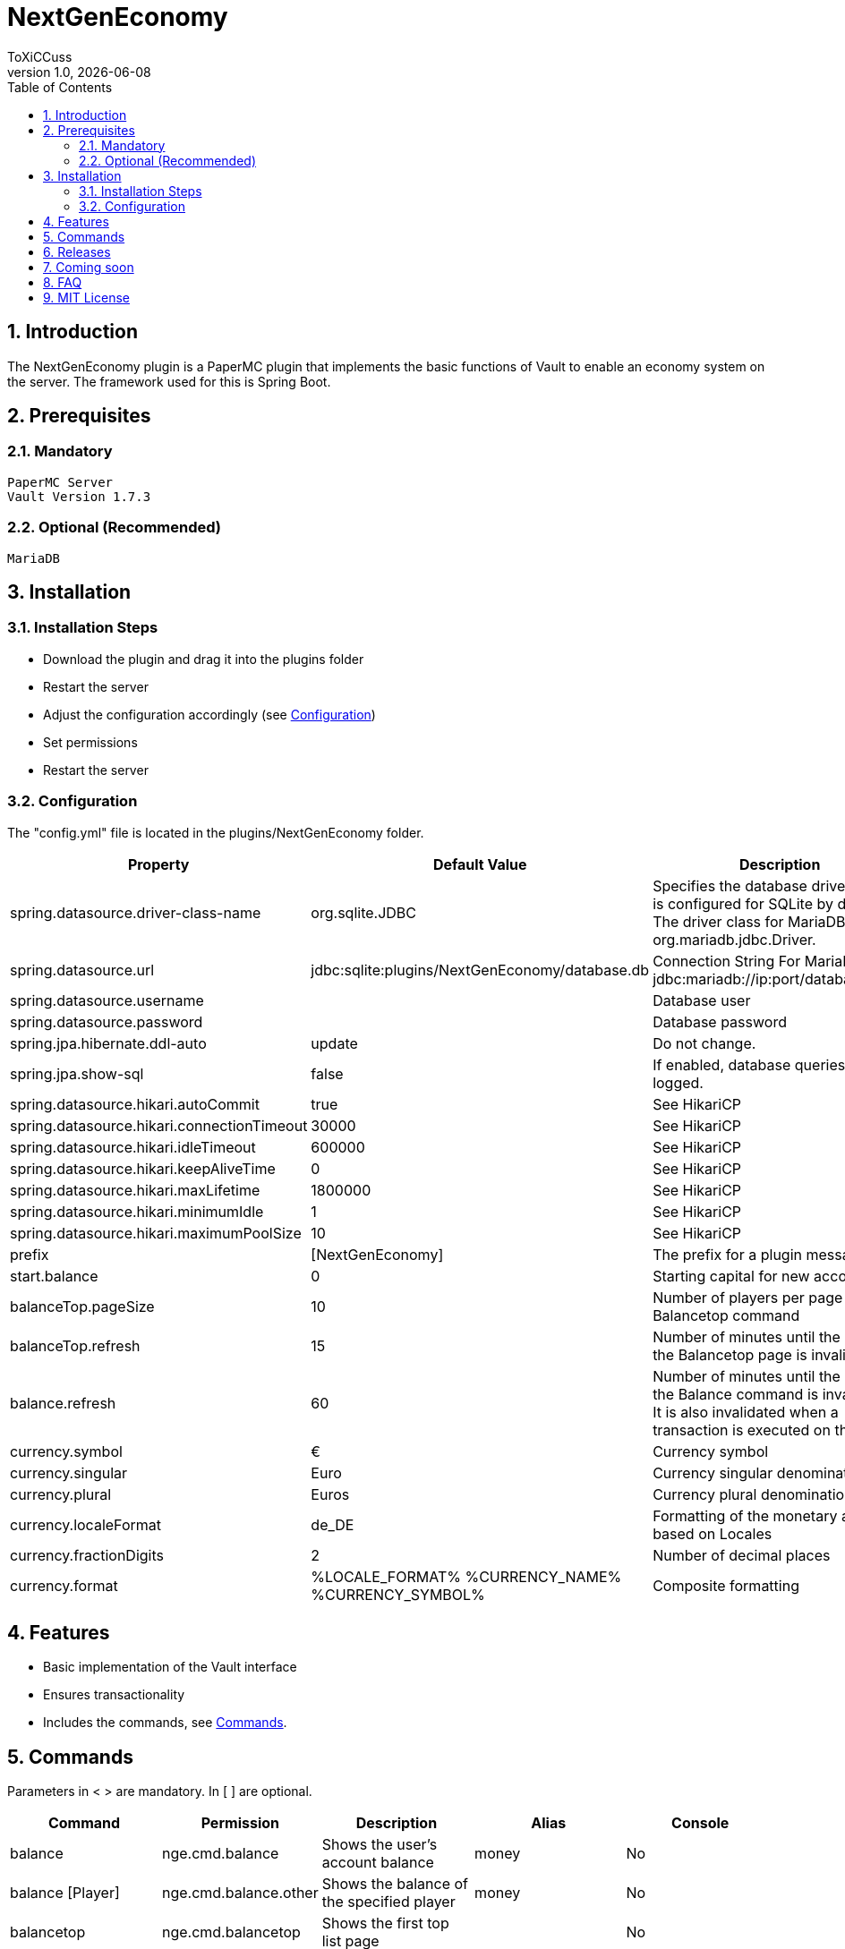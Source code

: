 = NextGenEconomy
ToXiCCuss
v1.0, {docdate}
:doctype: book
:toc: left
:toclevels: 3
:sectnums:
:sectnumlevels: 3
:imagesdir: img/
:table-caption!:
:listing-caption: Listing
:source-highlighter: pygments

toc::[Inhaltsverzeichnis]

== Introduction
The NextGenEconomy plugin is a PaperMC plugin that implements the basic functions of Vault to enable an economy system on the server. The framework used for this is Spring Boot.

== Prerequisites
=== Mandatory

    PaperMC Server
    Vault Version 1.7.3

=== Optional (Recommended)

    MariaDB

== Installation

=== Installation Steps

* Download the plugin and drag it into the plugins folder
* Restart the server
* Adjust the configuration accordingly (see <<config>>)
* Set permissions
* Restart the server

[#config]
=== Configuration
The "config.yml" file is located in the plugins/NextGenEconomy folder.

|===
|Property |Default Value |Description

|spring.datasource.driver-class-name
|org.sqlite.JDBC
|Specifies the database driver class. It is configured for SQLite by default. The driver class for MariaDB is org.mariadb.jdbc.Driver.

|spring.datasource.url
|jdbc:sqlite:plugins/NextGenEconomy/database.db
|Connection String For MariaDB jdbc:mariadb://ip:port/databaseName

|spring.datasource.username
|
|Database user

|spring.datasource.password
|
|Database password

|spring.jpa.hibernate.ddl-auto
|update
|Do not change.

|spring.jpa.show-sql
|false
|If enabled, database queries will be logged.

|spring.datasource.hikari.autoCommit
|true
|See HikariCP

|spring.datasource.hikari.connectionTimeout
|30000
|See HikariCP

|spring.datasource.hikari.idleTimeout
|600000
|See HikariCP

|spring.datasource.hikari.keepAliveTime
|0
|See HikariCP

|spring.datasource.hikari.maxLifetime
|1800000
|See HikariCP

|spring.datasource.hikari.minimumIdle
|1
|See HikariCP

|spring.datasource.hikari.maximumPoolSize
|10
|See HikariCP

|prefix
|[NextGenEconomy]
|The prefix for a plugin message.

|start.balance
|0
|Starting capital for new accounts

|balanceTop.pageSize
|10
|Number of players per page for the Balancetop command

|balanceTop.refresh
|15
|Number of minutes until the cache of the Balancetop page is invalidated

|balance.refresh
|60
|Number of minutes until the cache of the Balance command is invalidated. It is also invalidated when a transaction is executed on the player.

|currency.symbol
|€
|Currency symbol

|currency.singular
|Euro
|Currency singular denomination

|currency.plural
|Euros
|Currency plural denomination

|currency.localeFormat
|de_DE
|Formatting of the monetary amount based on Locales

|currency.fractionDigits
|2
|Number of decimal places

|currency.format
|%LOCALE_FORMAT% %CURRENCY_NAME% %CURRENCY_SYMBOL%
|Composite formatting

|===

== Features

* Basic implementation of the Vault interface
* Ensures transactionality
* Includes the commands, see <<commands>>.

[#commands]
== Commands
Parameters in < > are mandatory. In [ ] are optional.

|===
|Command |Permission |Description|Alias|Console

|balance
|nge.cmd.balance
|Shows the user's account balance
|money
|No

|balance [Player]
|nge.cmd.balance.other
|Shows the balance of the specified player
|money
|No

|balancetop
|nge.cmd.balancetop
|Shows the first top list page
|
|No

|balancetop <Page>
|nge.cmd.balancetop
|Shows the page <Page> passed as a parameter
|
|No

|pay <Player> <Amount>
|nge.cmd.pay
|Player pays the specified amount <Amount> to the player <Player>
|
|No

|eco <give or take or set> <Player> <Amount>
|nge.cmd.eco
|Administrative manipulation of the player's account balance <Player>. <Amount> is the amount where <take> deducts, <give> adds, and <set> sets.
|
|Yes
|===


== Releases

*Release 1.2.2*

* Autocomplete fix
* Refactoring


*Release 1.2.1*

* Logging
* Refactoring

*Release 1.2.0*

* SQLite Support
* Documentation updated
* Fix Eco Set Command: Zero was not allowed
* Refactoring


*Release 1.1.0*

* Autocompleter
* Refactoring

*Release 1.0.2*

* Logging optimized

*Release 1.0.1*

* Better Logging Transaction Errors

== Coming soon
* Bank Support
* EconomyApi
* (Multi-Currency Support)

== FAQ

== MIT License

Copyright (c) 2023 Robert Stenzhorn

Permission is hereby granted, free of charge, to any person obtaining a copy
of this software and associated documentation files (the "Software"), to deal
in the Software without restriction, including without limitation the rights
to use, copy, modify, merge, publish, distribute, sublicense, and/or sell
copies of the Software, and to permit persons to whom the Software is
furnished to do so, subject to the following conditions:

The above copyright notice and this permission notice shall be included in all
copies or substantial portions of the Software.

THE SOFTWARE IS PROVIDED "AS IS", WITHOUT WARRANTY OF ANY KIND, EXPRESS OR
IMPLIED, INCLUDING BUT NOT LIMITED TO THE WARRANTIES OF MERCHANTABILITY,
FITNESS FOR A PARTICULAR PURPOSE AND NONINFRINGEMENT. IN NO EVENT SHALL THE
AUTHORS OR COPYRIGHT HOLDERS BE LIABLE FOR ANY CLAIM, DAMAGES OR OTHER
LIABILITY, WHETHER IN AN ACTION OF CONTRACT, TORT OR OTHERWISE, ARISING FROM,
OUT OF OR IN CONNECTION WITH THE SOFTWARE OR THE USE OR OTHER DEALINGS IN THE
SOFTWARE.
